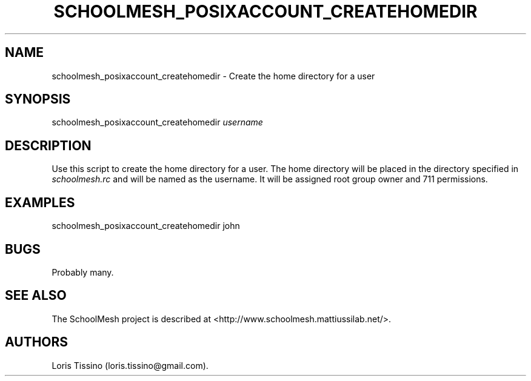 .TH SCHOOLMESH_POSIXACCOUNT_CREATEHOMEDIR 8 "December 2011" "Schoolmesh User Manuals"
.SH NAME
.PP
schoolmesh_posixaccount_createhomedir - Create the home directory
for a user
.SH SYNOPSIS
.PP
schoolmesh_posixaccount_createhomedir \f[I]username\f[]
.SH DESCRIPTION
.PP
Use this script to create the home directory for a user.
The home directory will be placed in the directory specified in
\f[I]schoolmesh.rc\f[] and will be named as the username.
It will be assigned root group owner and 711 permissions.
.SH EXAMPLES
.PP
schoolmesh_posixaccount_createhomedir john
.SH BUGS
.PP
Probably many.
.SH SEE ALSO
.PP
The SchoolMesh project is described at
<http://www.schoolmesh.mattiussilab.net/>.
.SH AUTHORS
Loris Tissino (loris.tissino\@gmail.com).

